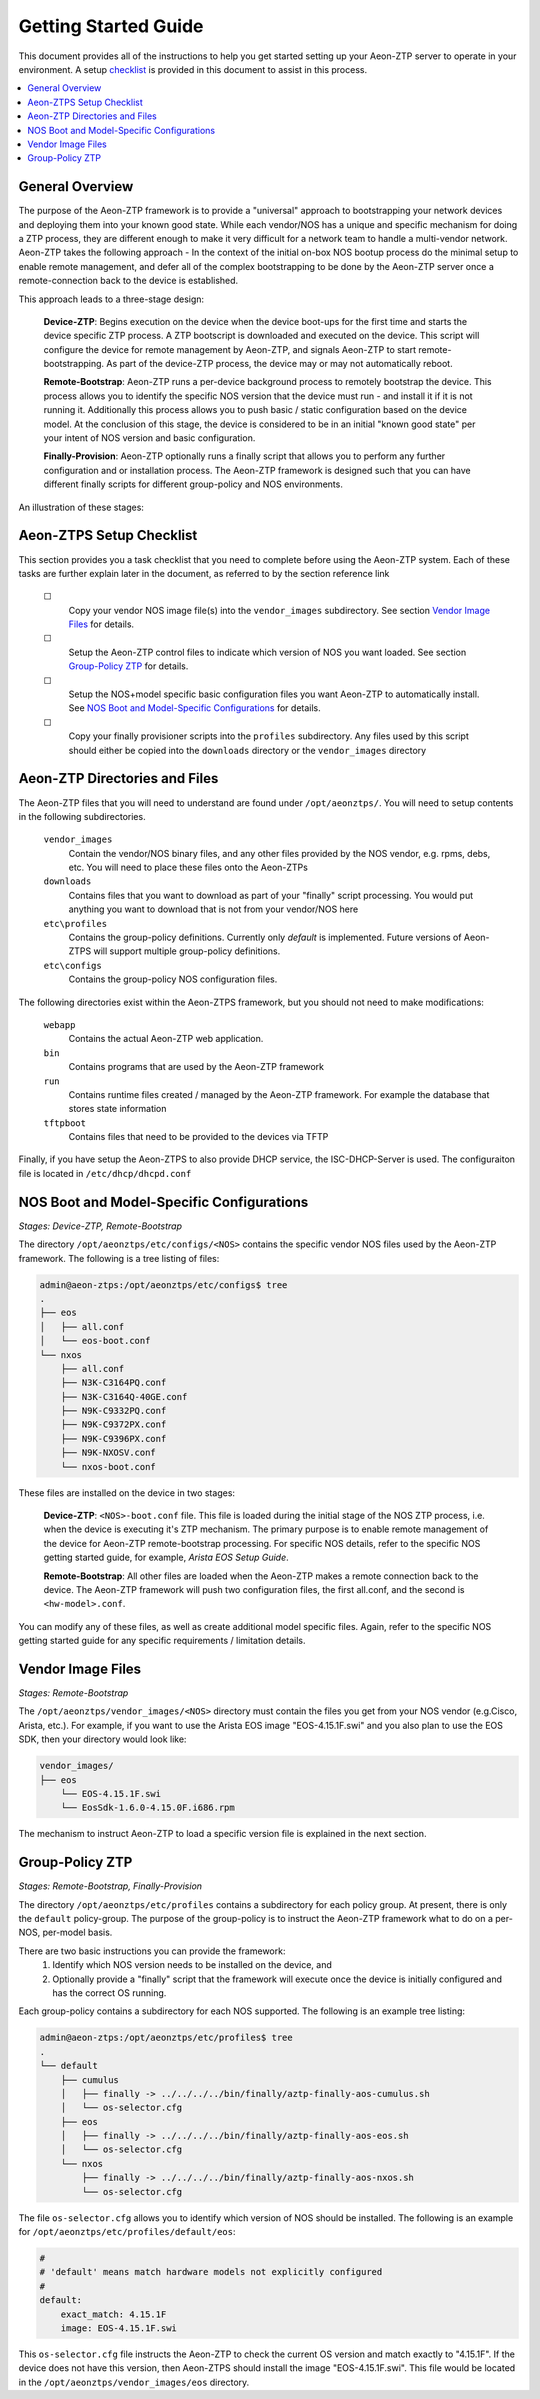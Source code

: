 Getting Started Guide
=====================

This document provides all of the instructions to help you get started setting up your Aeon-ZTP server to operate
in your environment.  A setup `checklist`_ is provided in this document to assist in this process.

.. contents::
   :local:


General Overview
----------------

The purpose of the Aeon-ZTP framework is to provide a "universal" approach to bootstrapping your network devices and deploying them into your known good state.  While each vendor/NOS has a unique and specific mechanism for doing a ZTP process, they are different enough to make it very difficult for a network team to handle a multi-vendor network.  Aeon-ZTP takes the following approach - In the context of the initial on-box NOS bootup process do the minimal setup to enable remote management, and defer all of the complex bootstrapping to be done by the Aeon-ZTP server once a remote-connection back to the device is established.

This approach leads to a three-stage design:

      **Device-ZTP**: Begins execution on the device when the device boot-ups for the first time and starts the device
      specific ZTP process.  A ZTP bootscript is downloaded and executed on the device.  This script will configure the
      device for remote management by Aeon-ZTP, and signals Aeon-ZTP to start remote-bootstrapping.  As part of the
      device-ZTP process, the device may or may not automatically reboot.

      **Remote-Bootstrap**:  Aeon-ZTP runs a per-device background process to remotely bootstrap the device.  This
      process allows you to identify the specific NOS version that the device must run - and install it if it is not
      running it.  Additionally this process allows you to push basic / static configuration based on the device model.
      At the conclusion of this stage, the device is considered to be in an initial "known good state" per your
      intent of NOS version and basic configuration.

      **Finally-Provision**:  Aeon-ZTP optionally runs a finally script that allows you to perform any further
      configuration and or installation process.  The Aeon-ZTP framework is designed such that you can have different
      finally scripts for different group-policy and NOS environments.

An illustration of these stages:

.. image:: overview.png


.. _checklist:

Aeon-ZTPS Setup Checklist
-------------------------

.. |box|   unicode:: ☐ .. box

This section provides you a task checklist that you need to complete before using the Aeon-ZTP system.
Each of these tasks are further explain later in the document, as referred to by the section reference link

    |box|
        Copy your vendor NOS image file(s) into the :literal:`vendor_images` subdirectory.
        See section `Vendor Image Files`_ for details.

    |box|
        Setup the Aeon-ZTP control files to indicate which version of NOS you want loaded.
        See section `Group-Policy ZTP`_ for details.

    |box|
            Setup the NOS+model specific basic configuration files you want Aeon-ZTP to automatically install.
            See `NOS Boot and Model-Specific Configurations`_ for details.

    |box|
            Copy your finally provisioner scripts into the :literal:`profiles` subdirectory.
            Any files used by this script should either be copied into the :literal:`downloads`
            directory or the :literal:`vendor_images` directory


Aeon-ZTP Directories and Files
------------------------------
The Aeon-ZTP files that you will need to understand are found under :literal:`/opt/aeonztps/`.  You will need to
setup contents in the following subdirectories.


    :literal:`vendor_images`
        Contain the vendor/NOS binary files, and any other files provided by the
        NOS vendor, e.g. rpms, debs, etc.  You will need to place these files onto
        the Aeon-ZTPs

    :literal:`downloads`
        Contains files that you want to download as part of your "finally"
        script processing.  You would put anything you want to download that
        is not from your vendor/NOS here

    :literal:`etc\\profiles`
        Contains the group-policy definitions.  Currently only *default* is implemented.  Future versions of
        Aeon-ZTPS will support multiple group-policy definitions.

    :literal:`etc\\configs`
        Contains the group-policy NOS configuration files.


The following directories exist within the Aeon-ZTPS framework, but you should not need to make modifications:

    :literal:`webapp`
        Contains the actual Aeon-ZTP web application.
    :literal:`bin`
        Contains programs that are used by the Aeon-ZTP framework
    :literal:`run`
        Contains runtime files created / managed by the Aeon-ZTP framework.  For example the database that stores
        state information
    :literal:`tftpboot`
        Contains files that need to be provided to the devices via TFTP

Finally, if you have setup the Aeon-ZTPS to also provide DHCP service, the ISC-DHCP-Server is used.  The
configuraiton file is located in :literal:`/etc/dhcp/dhcpd.conf`


NOS Boot and Model-Specific Configurations
------------------------------------------
*Stages: Device-ZTP, Remote-Bootstrap*

The directory :literal:`/opt/aeonztps/etc/configs/<NOS>` contains the specific vendor NOS files used by the
Aeon-ZTP framework.  The following is a tree listing of files:

.. code:: bash

    admin@aeon-ztps:/opt/aeonztps/etc/configs$ tree
    .
    ├── eos
    │   ├── all.conf
    │   └── eos-boot.conf
    └── nxos
        ├── all.conf
        ├── N3K-C3164PQ.conf
        ├── N3K-C3164Q-40GE.conf
        ├── N9K-C9332PQ.conf
        ├── N9K-C9372PX.conf
        ├── N9K-C9396PX.conf
        ├── N9K-NXOSV.conf
        └── nxos-boot.conf

These files are installed on the device in two stages:

    :strong:`Device-ZTP`:  :literal:`<NOS>-boot.conf` file.  This file is loaded during the initial stage of the NOS ZTP
    process, i.e. when the device is executing it's ZTP mechanism.  The primary purpose is to enable remote management
    of the device for Aeon-ZTP remote-bootstrap processing.  For specific NOS details, refer to the specific NOS
    getting started guide, for example, :emphasis:`Arista EOS Setup Guide`.

    :strong:`Remote-Bootstrap`:  All other files are loaded when the Aeon-ZTP makes a remote connection back to the
    device.  The Aeon-ZTP framework will push two configuration files, the first all.conf, and the second is
    :literal:`<hw-model>.conf`.

You can modify any of these files, as well as create additional model specific files.  Again, refer to the specific
NOS getting started guide for any specific requirements / limitation details.


Vendor Image Files
------------------
:emphasis:`Stages: Remote-Bootstrap`

The :literal:`/opt/aeonztps/vendor_images/<NOS>` directory must contain the files you get from your NOS vendor
(e.g.Cisco, Arista, etc.).  For example, if you want to use the Arista EOS image "EOS-4.15.1F.swi" and you also plan
to use the EOS SDK, then your directory would look like:

.. code:: bash

    vendor_images/
    ├── eos
        └── EOS-4.15.1F.swi
        └── EosSdk-1.6.0-4.15.0F.i686.rpm


The mechanism to instruct Aeon-ZTP to load a specific version file is explained in the next section.


Group-Policy ZTP
----------------
:emphasis:`Stages: Remote-Bootstrap, Finally-Provision`

The directory :literal:`/opt/aeonztps/etc/profiles` contains a subdirectory for each policy group.  At present,
there is only the :literal:`default` policy-group.  The purpose of the group-policy is to instruct the Aeon-ZTP
framework what to do on a per-NOS, per-model basis.

There are two basic instructions you can provide the framework:
    #.  Identify which NOS version needs to be installed on the device, and

    #.  Optionally provide a "finally" script that the framework will execute once the device is initially
        configured and has the correct OS running.

Each group-policy contains a subdirectory for each NOS supported.  The following is an example tree listing:

.. code:: bash

    admin@aeon-ztps:/opt/aeonztps/etc/profiles$ tree
    .
    └── default
        ├── cumulus
        │   ├── finally -> ../../../../bin/finally/aztp-finally-aos-cumulus.sh
        │   └── os-selector.cfg
        ├── eos
        │   ├── finally -> ../../../../bin/finally/aztp-finally-aos-eos.sh
        │   └── os-selector.cfg
        └── nxos
            ├── finally -> ../../../../bin/finally/aztp-finally-aos-nxos.sh
            └── os-selector.cfg

The file :literal:`os-selector.cfg` allows you to identify which version of NOS should be installed.
The following is an example for :literal:`/opt/aeonztps/etc/profiles/default/eos`:

.. code::  yaml

    #
    # 'default' means match hardware models not explicitly configured
    #
    default:
        exact_match: 4.15.1F
        image: EOS-4.15.1F.swi

This :literal:`os-selector.cfg` file instructs the Aeon-ZTP to check the current OS version and match exactly to
"4.15.1F". If the device does not have this version, then Aeon-ZTPS should install the image "EOS-4.15.1F.swi".
This file would be located in the :literal:`/opt/aeonztps/vendor_images/eos` directory.

